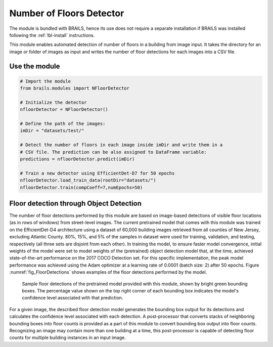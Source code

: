 .. _lbl-nFloorDetector:

Number of Floors Detector
===========================

The module is bundled with BRAILS, hence its use does not require a separate installation if BRAILS was installed following the :ref:`lbl-install` instructions. 

This module enables automated detection of number of floors in a building from image input. It takes the directory for an image or folder of images as input and writes the number of floor detections for each images into a CSV file.

Use the module
-----------------
.. code-block:: none 

    # Import the module
    from brails.modules import NFloorDetector

    # Initialize the detector
    nfloorDetector = NFloorDetector()

    # Define the path of the images:
    imDir = "datasets/test/"

    # Detect the number of floors in each image inside imDir and write them in a 
    # CSV file. The prediction can be also assigned to DataFrame variable:
    predictions = nfloorDetector.predict(imDir)

    # Train a new detector using EfficientDet-D7 for 50 epochs
    nfloorDetector.load_train_data(rootDir="datasets/")
    nfloorDetector.train(compCoeff=7,numEpochs=50)

Floor detection through Object Detection 
-------------------------------------------	
The number of floor detections performed by this module are based on image-based detections of visible floor locations (as in rows of windows) from street-level images. The current pretrained model that comes with this module was trained on the EfficientDet-D4 architecture using a dataset of 60,000 building images retrieved from all counties of New Jersey, excluding Atlantic County. 80%, 15%, and 5% of the samples in dataset were used for training, validation, and testing, respectively (all three sets are disjoint from each other). In training the model, to ensure faster model convergence, initial weights of the model were set to model weights of the (pretrained) object detection model that, at the time, achieved state-of-the-art performance on the 2017 COCO Detection set. For this specific implementation, the peak model performance was achieved using the Adam optimizer at a learning rate of 0.0001 (batch size: 2) after 50 epochs. Figure :numref:`fig_FloorDetections` shows examples of the floor detections performed by the model.

.. _fig_FloorDetections:
.. figure:: ../../../images/image_examples/nFloor/sampleModelOutputs.gif
   :width: 70 %
   :alt: Sample model floor detections

   Sample floor detections of the pretrained model provided with this module, shown by bright green bounding boxes. The percentage value shown on the top right corner of each bounding box indicates the model's confidence level associated with that prediction.

For a given image, the described floor detection model generates the bounding box output for its detections and calculates the confidence level associated with each detection. A post-processor that converts stacks of neighboring bounding boxes into floor counts is provided as a part of this module to convert bounding box output into floor counts. Recognizing an image may contain more than one building at a time, this post-processor is capable of detecting floor counts for multiple building instances in an input image. 